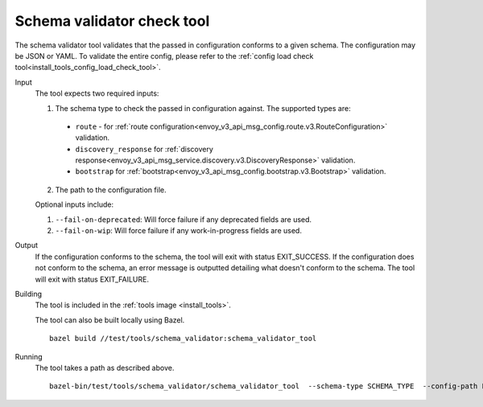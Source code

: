 .. _install_tools_schema_validator_check_tool:

Schema validator check tool
===========================

The schema validator tool validates that the passed in configuration conforms to
a given schema. The configuration may be JSON or YAML. To validate the entire
config, please refer to the
:ref:`config load check tool<install_tools_config_load_check_tool>`.

Input
  The tool expects two required inputs:

  1. The schema type to check the passed in configuration against. The supported types are:

    * ``route`` - for :ref:`route configuration<envoy_v3_api_msg_config.route.v3.RouteConfiguration>` validation.
    * ``discovery_response`` for :ref:`discovery response<envoy_v3_api_msg_service.discovery.v3.DiscoveryResponse>` validation.
    * ``bootstrap`` for :ref:`bootstrap<envoy_v3_api_msg_config.bootstrap.v3.Bootstrap>` validation.

  2. The path to the configuration file.

  Optional inputs include:

  1. ``--fail-on-deprecated``: Will force failure if any deprecated fields are used.
  2. ``--fail-on-wip``: Will force failure if any work-in-progress fields are used.

Output
  If the configuration conforms to the schema, the tool will exit with status
  EXIT_SUCCESS. If the configuration does not conform to the schema, an error
  message is outputted detailing what doesn't conform to the schema. The tool
  will exit with status EXIT_FAILURE.

Building
  The tool is included in the :ref:`tools image <install_tools>`.

  The tool can also be built locally using Bazel. ::

    bazel build //test/tools/schema_validator:schema_validator_tool

Running
  The tool takes a path as described above. ::

    bazel-bin/test/tools/schema_validator/schema_validator_tool  --schema-type SCHEMA_TYPE  --config-path PATH
